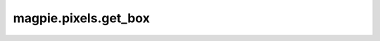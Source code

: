 
magpie.pixels.get_box
^^^^^^^^^^^^^^^^^^^^


.. function:: magpie.pixels.get_box(xmin, xmax, ymin, ymax, zmin, zmax[, steps=120, return_nearest=False, center=[0., 0., 0.]])

    Returns 3D coordinates for a box.

    :Parameters:
      xmin : float
          Minimum x value.
      xmax : float
          Maximum x value.
      ymin : float
          Minimum y value.
      ymax : float
          Maximum y value.
      zmin : float
          Minimum z value.
      zmax : float
          Maximum z value.
      steps : int, optional
          Number of divisions in each line element.
      return_nearest : bool, optional
          If True only the lines for the nearest or visible faces from a defined
          center will be outputed.
      center : list, optional
          Coordinate center used for return_nearest=True

    :Returns:
      x, y, z : array
          Coordinates of the box edges.
